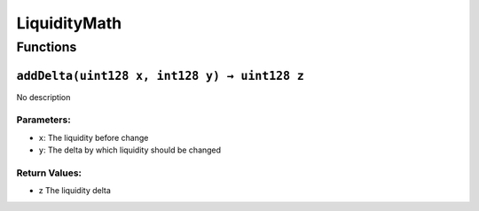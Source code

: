 LiquidityMath
=============

Functions
---------

``addDelta(uint128 x, int128 y) → uint128 z``
~~~~~~~~~~~~~~~~~~~~~~~~~~~~~~~~~~~~~~~~~~~~~

No description

Parameters:
^^^^^^^^^^^

-  ``x``: The liquidity before change

-  ``y``: The delta by which liquidity should be changed

Return Values:
^^^^^^^^^^^^^^

-  z The liquidity delta

